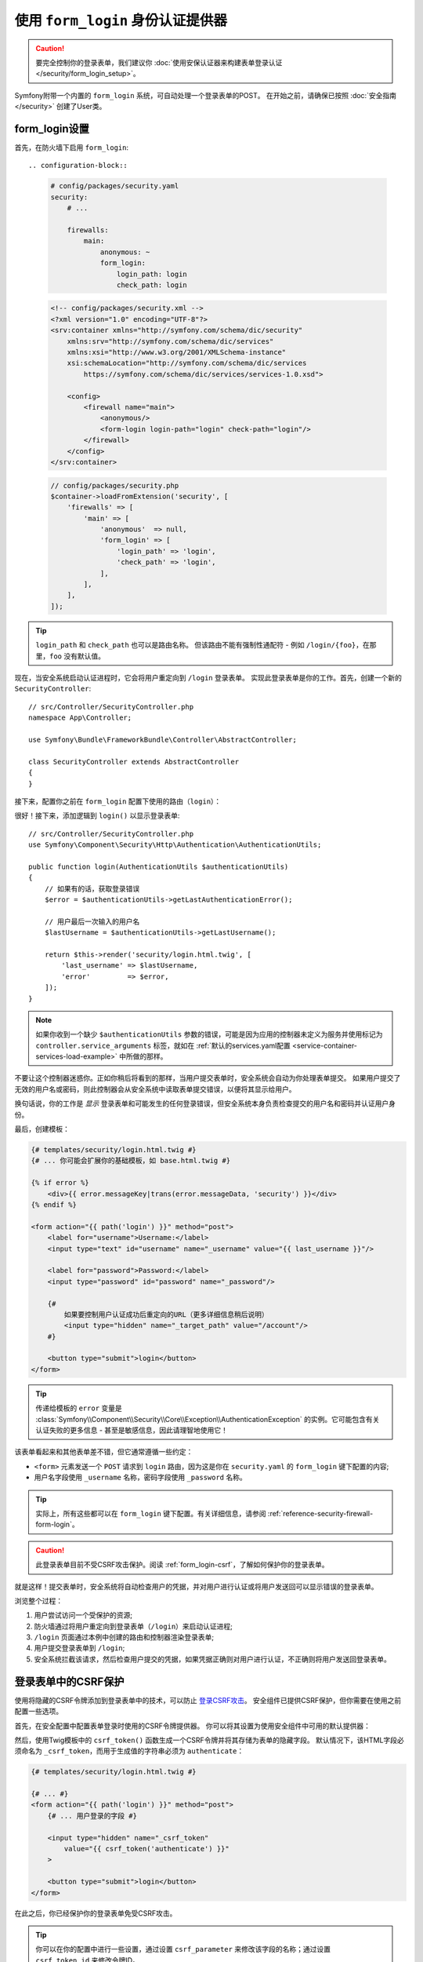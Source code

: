 .. index::
   single: Security; Customizing form login redirect

使用 ``form_login`` 身份认证提供器
============================================

.. caution::

    要完全控制你的登录表单，我们建议你
    :doc:`使用安保认证器来构建表单登录认证 </security/form_login_setup>`。

Symfony附带一个内置的 ``form_login`` 系统，可自动处理一个登录表单的POST。
在开始之前，请确保已按照 :doc:`安全指南 </security>` 创建了User类。

form_login设置
----------------

首先，在防火墙下启用 ``form_login``::

.. configuration-block::

    .. code-block:: yaml

        # config/packages/security.yaml
        security:
            # ...

            firewalls:
                main:
                    anonymous: ~
                    form_login:
                        login_path: login
                        check_path: login

    .. code-block:: xml

        <!-- config/packages/security.xml -->
        <?xml version="1.0" encoding="UTF-8"?>
        <srv:container xmlns="http://symfony.com/schema/dic/security"
            xmlns:srv="http://symfony.com/schema/dic/services"
            xmlns:xsi="http://www.w3.org/2001/XMLSchema-instance"
            xsi:schemaLocation="http://symfony.com/schema/dic/services
                https://symfony.com/schema/dic/services/services-1.0.xsd">

            <config>
                <firewall name="main">
                    <anonymous/>
                    <form-login login-path="login" check-path="login"/>
                </firewall>
            </config>
        </srv:container>

    .. code-block:: php

        // config/packages/security.php
        $container->loadFromExtension('security', [
            'firewalls' => [
                'main' => [
                    'anonymous'  => null,
                    'form_login' => [
                        'login_path' => 'login',
                        'check_path' => 'login',
                    ],
                ],
            ],
        ]);

.. tip::

    ``login_path`` 和 ``check_path`` 也可以是路由名称。
    但该路由不能有强制性通配符 - 例如 ``/login/{foo}``，在那里，``foo`` 没有默认值。

现在，当安全系统启动认证进程时，它会将用户重定向到 ``/login`` 登录表单。
实现此登录表单是你的工作。首先，创建一个新的 ``SecurityController``::

    // src/Controller/SecurityController.php
    namespace App\Controller;

    use Symfony\Bundle\FrameworkBundle\Controller\AbstractController;

    class SecurityController extends AbstractController
    {
    }

接下来，配置你之前在 ``form_login`` 配置下使用的路由（``login``）：

.. configuration-block::

    .. code-block:: php-annotations

        // src/Controller/SecurityController.php

        // ...
        use Symfony\Component\Routing\Annotation\Route;

        class SecurityController extends AbstractController
        {
            /**
             * @Route("/login", name="login", methods={"GET", "POST"})
             */
            public function login()
            {
            }
        }

    .. code-block:: yaml

        # config/routes.yaml
        login:
            path:       /login
            controller: App\Controller\SecurityController::login
            methods: GET|POST

    .. code-block:: xml

        <!-- config/routes.xml -->
        <?xml version="1.0" encoding="UTF-8" ?>
        <routes xmlns="http://symfony.com/schema/routing"
            xmlns:xsi="http://www.w3.org/2001/XMLSchema-instance"
            xsi:schemaLocation="http://symfony.com/schema/routing
                https://symfony.com/schema/routing/routing-1.0.xsd">

            <route id="login" path="/login" controller="App\Controller\SecurityController::login" methods="GET|POST"/>
        </routes>

    ..  code-block:: php

        // config/routes.php
        use App\Controller\SecurityController;
        use Symfony\Component\Routing\Loader\Configurator\RoutingConfigurator;

        return function (RoutingConfigurator $routes) {
            $routes->add('login', '/login')
                ->controller([SecurityController::class, 'login'])
                ->methods(['GET', 'POST'])
            ;
        };

很好！接下来，添加逻辑到 ``login()`` 以显示登录表单::

    // src/Controller/SecurityController.php
    use Symfony\Component\Security\Http\Authentication\AuthenticationUtils;

    public function login(AuthenticationUtils $authenticationUtils)
    {
        // 如果有的话，获取登录错误
        $error = $authenticationUtils->getLastAuthenticationError();

        // 用户最后一次输入的用户名
        $lastUsername = $authenticationUtils->getLastUsername();

        return $this->render('security/login.html.twig', [
            'last_username' => $lastUsername,
            'error'         => $error,
        ]);
    }

.. note::

    如果你收到一个缺少 ``$authenticationUtils`` 参数的错误，可能是因为应用的控制器未定义为服务并使用标记为
    ``controller.service_arguments`` 标签，就如在
    :ref:`默认的services.yaml配置 <service-container-services-load-example>`
    中所做的那样。

不要让这个控制器迷惑你。正如你稍后将看到的那样，当用户提交表单时，安全系统会自动为你处理表单提交。
如果用户提交了无效的用户名或密码，则此控制器会从安全系统中读取表单提交错误，以便将其显示给用户。

换句话说，你的工作是 *显示* 登录表单和可能发生的任何登录错误，但安全系统本身负责检查提交的用户名和密码并认证用户身份。

最后，创建模板：

.. code-block:: html+twig

    {# templates/security/login.html.twig #}
    {# ... 你可能会扩展你的基础模板，如 base.html.twig #}

    {% if error %}
        <div>{{ error.messageKey|trans(error.messageData, 'security') }}</div>
    {% endif %}

    <form action="{{ path('login') }}" method="post">
        <label for="username">Username:</label>
        <input type="text" id="username" name="_username" value="{{ last_username }}"/>

        <label for="password">Password:</label>
        <input type="password" id="password" name="_password"/>

        {#
            如果要控制用户认证成功后重定向的URL（更多详细信息稍后说明）
            <input type="hidden" name="_target_path" value="/account"/>
        #}

        <button type="submit">login</button>
    </form>

.. tip::

    传递给模板的 ``error`` 变量是
    :class:`Symfony\\Component\\Security\\Core\\Exception\\AuthenticationException`
    的实例。它可能包含有关认证失败的更多信息 - 甚至是敏感信息，因此请理智地使用它！

该表单看起来和其他表单差不错，但它通常遵循一些约定：

* ``<form>`` 元素发送一个 ``POST`` 请求到 ``login``
  路由，因为这是你在 ``security.yaml`` 的 ``form_login`` 键下配置的内容;
* 用户名字段使用 ``_username`` 名称，密码字段使用 ``_password`` 名称。

.. tip::

    实际上，所有这些都可以在 ``form_login`` 键下配置。有关详细信息，请参阅
    :ref:`reference-security-firewall-form-login`。

.. caution::

    此登录表单目前不受CSRF攻击保护。阅读 :ref:`form_login-csrf`，了解如何保护你的登录表单。

就是这样！提交表单时，安全系统将自动检查用户的凭据，并对用户进行认证或将用户发送回可以显示错误的登录表单。

浏览整个过程：

#. 用户尝试访问一个受保护的资源;
#. 防火墙通过将用户重定向到登录表单（``/login``）来启动认证进程;
#. ``/login`` 页面通过本例中创建的路由和控制器渲染登录表单;
#. 用户提交登录表单到 ``/login``;
#. 安全系统拦截该请求，然后检查用户提交的凭据，如果凭据正确则对用户进行认证，不正确则将用户发送回登录表单。

.. _form_login-csrf:

登录表单中的CSRF保护
------------------------------

使用将隐藏的CSRF令牌添加到登录表单中的技术，可以防止 `登录CSRF攻击`_。
安全组件已提供CSRF保护，但你需要在使用之前配置一些选项。

首先，在安全配置中配置表单登录时使用的CSRF令牌提供器。
你可以将其设置为使用安全组件中可用的默认提供器：

.. configuration-block::

    .. code-block:: yaml

        # config/packages/security.yaml
        security:
            # ...

            firewalls:
                secured_area:
                    # ...
                    form_login:
                        # ...
                        csrf_token_generator: security.csrf.token_manager

    .. code-block:: xml

        <!-- config/packages/security.xml -->
        <?xml version="1.0" encoding="UTF-8" ?>
        <srv:container xmlns="http://symfony.com/schema/dic/security"
            xmlns:xsi="http://www.w3.org/2001/XMLSchema-instance"
            xmlns:srv="http://symfony.com/schema/dic/services"
            xsi:schemaLocation="http://symfony.com/schema/dic/services
                https://symfony.com/schema/dic/services/services-1.0.xsd">

            <config>
                <!-- ... -->

                <firewall name="secured_area">
                    <!-- ... -->
                    <form-login csrf-token-generator="security.csrf.token_manager"/>
                </firewall>
            </config>
        </srv:container>

    .. code-block:: php

        // config/packages/security.php
        $container->loadFromExtension('security', [
            // ...

            'firewalls' => [
                'secured_area' => [
                    // ...
                    'form_login' => [
                        // ...
                        'csrf_token_generator' => 'security.csrf.token_manager',
                    ],
                ],
            ],
        ]);

.. _csrf-login-template:

然后，使用Twig模板中的 ``csrf_token()`` 函数生成一个CSRF令牌并将其存储为表单的隐藏字段。
默认情况下，该HTML字段必须命名为 ``_csrf_token``，而用于生成值的字符串必须为 ``authenticate``：

.. code-block:: html+twig

    {# templates/security/login.html.twig #}

    {# ... #}
    <form action="{{ path('login') }}" method="post">
        {# ... 用户登录的字段 #}

        <input type="hidden" name="_csrf_token"
            value="{{ csrf_token('authenticate') }}"
        >

        <button type="submit">login</button>
    </form>

在此之后，你已经保护你的登录表单免受CSRF攻击。

.. tip::

    你可以在你的配置中进行一些设置，通过设置 ``csrf_parameter``
    来修改该字段的名称；通过设置 ``csrf_token_id`` 来修改令牌ID。

    .. configuration-block::

        .. code-block:: yaml

            # config/packages/security.yaml
            security:
                # ...

                firewalls:
                    secured_area:
                        # ...
                        form_login:
                            # ...
                            csrf_parameter: _csrf_security_token
                            csrf_token_id: a_private_string

        .. code-block:: xml

            <!-- config/packages/security.xml -->
            <?xml version="1.0" encoding="UTF-8" ?>
            <srv:container xmlns="http://symfony.com/schema/dic/security"
                xmlns:xsi="http://www.w3.org/2001/XMLSchema-instance"
                xmlns:srv="http://symfony.com/schema/dic/services"
                xsi:schemaLocation="http://symfony.com/schema/dic/services
                    https://symfony.com/schema/dic/services/services-1.0.xsd">

                <config>
                    <!-- ... -->

                    <firewall name="secured_area">
                        <!-- ... -->
                        <form-login csrf-parameter="_csrf_security_token"
                            csrf-token-id="a_private_string"
                        />
                    </firewall>
                </config>
            </srv:container>

        .. code-block:: php

            // config/packages/security.php
            $container->loadFromExtension('security', [
                // ...

                'firewalls' => [
                    'secured_area' => [
                        // ...
                        'form_login' => [
                            // ...
                            'csrf_parameter' => '_csrf_security_token',
                            'csrf_token_id'  => 'a_private_string',
                        ],
                    ],
                ],
            ]);

成功后重定向
-------------------------

默认情况下，表单将重定向到用户请求的URL（即触发登录表单的URL）。
例如，如果用户请求 ``http://www.example.com/admin/post/18/edit``，则在认证成功登录后，他们将被发送回 ``http://www.example.com/admin/post/18/edit``。

这是通过在会话中存储请求的URL来完成的。
如果会话中不存在对应URL（可能用户直接进入登录页面），则用户被重定向到 ``/`` （即主页）。
你可以通过多种方式更改此行为。

更改默认页面
~~~~~~~~~~~~~~~~~~~~~~~~~

如果会话中没有存储先前页面，请定义 ``default_target_path`` 选项来更改用户重定向的目标页面。
该值可以是一个相对/绝对URL或一个Symfony路由名称：

.. configuration-block::

    .. code-block:: yaml

        # config/packages/security.yaml
        security:
            # ...

            firewalls:
                main:
                    form_login:
                        # ...
                        default_target_path: after_login_route_name

    .. code-block:: xml

        <!-- config/packages/security.xml -->
        <?xml version="1.0" encoding="UTF-8"?>
        <srv:container xmlns="http://symfony.com/schema/dic/security"
            xmlns:xsi="http://www.w3.org/2001/XMLSchema-instance"
            xmlns:srv="http://symfony.com/schema/dic/services"
            xsi:schemaLocation="http://symfony.com/schema/dic/services
                https://symfony.com/schema/dic/services/services-1.0.xsd">

            <config>
                <!-- ... -->

                <firewall name="main">
                    <form-login default-target-path="after_login_route_name"/>
                </firewall>
            </config>
        </srv:container>

    .. code-block:: php

        // config/packages/security.php
        $container->loadFromExtension('security', [
            // ...

            'firewalls' => [
                'main' => [
                    // ...

                    'form_login' => [
                        // ...
                        'default_target_path' => 'after_login_route_name',
                    ],
                ],
            ],
        ]);

始终重定向到默认页面
~~~~~~~~~~~~~~~~~~~~~~~~~~~~~~~~~~~

定义 ``always_use_default_target_path`` 布尔选项以忽略先前请求的URL并始终重定向到默认页面：

.. configuration-block::

    .. code-block:: yaml

        # config/packages/security.yaml
        security:
            # ...

            firewalls:
                main:
                    form_login:
                        # ...
                        always_use_default_target_path: true

    .. code-block:: xml

        <!-- config/packages/security.xml -->
        <?xml version="1.0" encoding="UTF-8"?>
        <srv:container xmlns="http://symfony.com/schema/dic/security"
            xmlns:xsi="http://www.w3.org/2001/XMLSchema-instance"
            xmlns:srv="http://symfony.com/schema/dic/services"
            xsi:schemaLocation="http://symfony.com/schema/dic/services
                https://symfony.com/schema/dic/services/services-1.0.xsd">

            <config>
                <!-- ... -->

                <firewall name="main">
                    <!-- ... -->
                    <form-login always-use-default-target-path="true"/>
                </firewall>
            </config>
        </srv:container>

    .. code-block:: php

        // config/packages/security.php
        $container->loadFromExtension('security', [
            // ...

            'firewalls' => [
                'main' => [
                    // ...

                    'form_login' => [
                        // ...
                        'always_use_default_target_path' => true,
                    ],
                ],
            ],
        ]);

.. _control-the-redirect-url-from-inside-the-form:

使用请求参数控制重定向
~~~~~~~~~~~~~~~~~~~~~~~~~~~~~~~~~~~~~~~~~~~~~

可以使用GET和POST请求的 ``_target_path`` 参数定义登录后重定向的URL。
其值必须是一个相对或绝对URL，而不是一个Symfony路由名称。

使用一个查询字符串参数和GET请求来定义重定向URL：

.. code-block:: text

    http://example.com/some/path?_target_path=/dashboard

使用一个隐藏的表单字段和POST请求来定义重定向URL：

.. code-block:: html+twig

    {# templates/security/login.html.twig #}
    <form action="{{ path('login') }}" method="post">
        {# ... #}

        <input type="hidden" name="_target_path" value="{{ path('account') }}"/>
        <input type="submit" name="login"/>
    </form>

使用 ``Referer`` 中的URL
~~~~~~~~~~~~~~~~~~~~~~~~~~~

如果会话中没有存储先前的URL且请求中不包含任何 ``_target_path`` 参数，则可以使用
``HTTP_REFERER`` 标头的值来代替，因为这通常是相同的。
请定义 ``use_referer`` 布尔选项以启用此行为：

.. configuration-block::

    .. code-block:: yaml

        # config/packages/security.yaml
        security:
            # ...

            firewalls:
                main:
                    # ...
                    form_login:
                        # ...
                        use_referer: true

    .. code-block:: xml

        <!-- config/packages/security.xml -->
        <?xml version="1.0" encoding="UTF-8"?>
        <srv:container xmlns="http://symfony.com/schema/dic/security"
            xmlns:xsi="http://www.w3.org/2001/XMLSchema-instance"
            xmlns:srv="http://symfony.com/schema/dic/services"
            xsi:schemaLocation="http://symfony.com/schema/dic/services
                https://symfony.com/schema/dic/services/services-1.0.xsd">

            <config>
                <!-- ... -->

                <firewall name="main">
                    <!-- ... -->
                    <form-login use-referer="true"/>
                </firewall>
            </config>
        </srv:container>

    .. code-block:: php

        // config/packages/security.php
        $container->loadFromExtension('security', [
            // ...

            'firewalls' => [
                'main' => [
                    // ...
                    'form_login' => [
                        // ...
                        'use_referer' => true,
                    ],
                ],
            ],
        ]);

.. note::

    引用URL仅在与 ``login_path`` 路由生成的URL不同时使用，以避免重定向循环。

.. _redirecting-on-login-failure:

失败后重定向
-------------------------

登录失败后（例如，提交的用户名或密码无效），用户将被重定向回登录表单本身。
使用 ``failure_path`` 选项通过一个相对/绝对URL或Symfony路由名称来定义一个新的目标页面：

.. configuration-block::

    .. code-block:: yaml

        # config/packages/security.yaml
        security:
            # ...

            firewalls:
                main:
                    # ...
                    form_login:
                        # ...
                        failure_path: login_failure_route_name

    .. code-block:: xml

        <!-- config/packages/security.xml -->
        <?xml version="1.0" encoding="UTF-8"?>
        <srv:container xmlns="http://symfony.com/schema/dic/security"
            xmlns:xsi="http://www.w3.org/2001/XMLSchema-instance"
            xmlns:srv="http://symfony.com/schema/dic/services"
            xsi:schemaLocation="http://symfony.com/schema/dic/services
                https://symfony.com/schema/dic/services/services-1.0.xsd">

            <config>
                <!-- ... -->

                <firewall name="main">
                    <!-- ... -->
                    <form-login failure-path="login_failure_route_name"/>
                </firewall>
            </config>
        </srv:container>

    .. code-block:: php

        // config/packages/security.php
        $container->loadFromExtension('security', [
            // ...

            'firewalls' => [
                'main' => [
                    // ...
                    'form_login' => [
                        // ...
                        'failure_path' => 'login_failure_route_name',
                    ],
                ],
            ],
        ]);

也可以通过 ``_failure_path`` 请求参数来设置此选项：

.. code-block:: text

    http://example.com/some/path?_failure_path=/forgot-password

.. code-block:: html+twig

    {# templates/security/login.html.twig #}
    <form action="{{ path('login') }}" method="post">
        {# ... #}

        <input type="hidden" name="_failure_path" value="{{ path('forgot_password') }}"/>
        <input type="submit" name="login"/>
    </form>

自定义目标页面和失败请求参数
-----------------------------------------------------

要定义登录成功和失败后重定向的请求属性的名称，可以通过防火墙的登录表单下的 ``target_path_parameter`` 和
``failure_path_parameter`` 选项进行自定义。

.. configuration-block::

    .. code-block:: yaml

        # config/packages/security.yaml
        security:
            # ...

            firewalls:
                main:
                    # ...
                    form_login:
                        target_path_parameter: go_to
                        failure_path_parameter: back_to

    .. code-block:: xml

        <!-- config/packages/security.xml -->
        <?xml version="1.0" encoding="UTF-8"?>
        <srv:container xmlns="http://symfony.com/schema/dic/security"
            xmlns:xsi="http://www.w3.org/2001/XMLSchema-instance"
            xmlns:srv="http://symfony.com/schema/dic/services"
            xsi:schemaLocation="http://symfony.com/schema/dic/services
                https://symfony.com/schema/dic/services/services-1.0.xsd">

            <config>
                <!-- ... -->

                <firewall name="main">
                    <!-- ... -->
                    <form-login target-path-parameter="go_to"/>
                    <form-login failure-path-parameter="back_to"/>
                </firewall>
            </config>
        </srv:container>

    .. code-block:: php

        // config/packages/security.php
        $container->loadFromExtension('security', [
            // ...

            'firewalls' => [
                'main' => [
                    // ...
                    'form_login' => [
                        'target_path_parameter' => 'go_to',
                        'failure_path_parameter' => 'back_to',
                    ],
                ],
            ],
        ]);

使用上面的配置，查询字符串参数和隐藏的表单字段现在已经完全自定义：

.. code-block:: text

    http://example.com/some/path?go_to=/dashboard&back_to=/forgot-password

.. code-block:: html+twig

    {# templates/security/login.html.twig #}
    <form action="{{ path('login') }}" method="post">
        {# ... #}

        <input type="hidden" name="go_to" value="{{ path('dashboard') }}"/>
        <input type="hidden" name="back_to" value="{{ path('forgot_password') }}"/>
        <input type="submit" name="login"/>
    </form>

.. _`登录CSRF攻击`: https://en.wikipedia.org/wiki/Cross-site_request_forgery#Forging_login_requests
